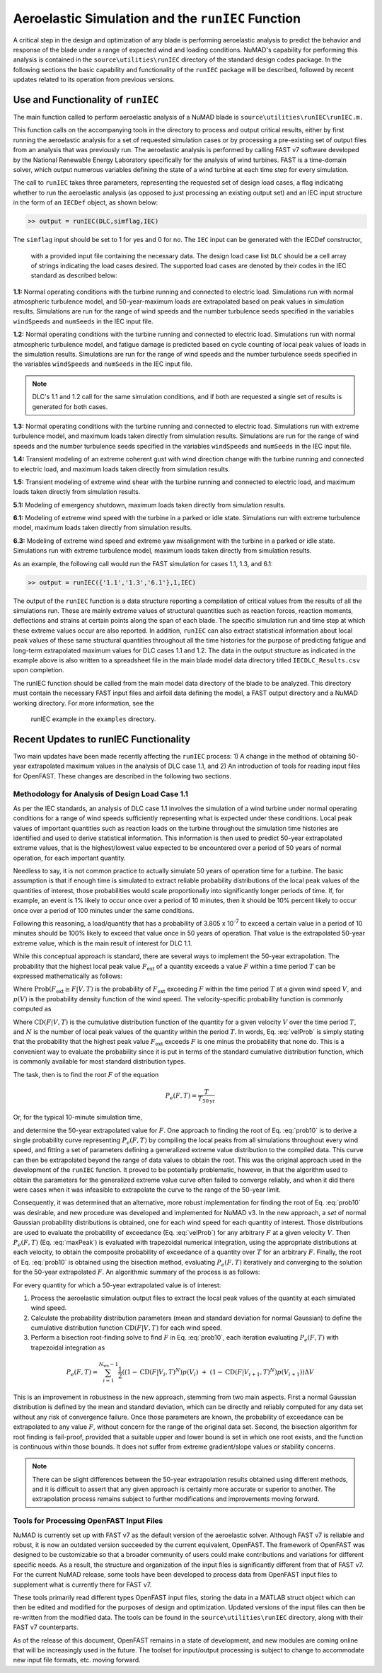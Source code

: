 .. _AeroelasticSimRunIEC:

Aeroelastic Simulation and the ``runIEC`` Function
==================================================

A critical step in the design and optimization of any blade is
performing aeroelastic analysis to predict the behavior and response of
the blade under a range of expected wind and loading conditions. NuMAD's
capability for performing this analysis is contained in the
``source\utilities\runIEC`` directory of the standard design codes
package. In the following sections the basic capability and
functionality of the ``runIEC`` package will be described, followed by
recent updates related to its operation from previous versions.

.. _useAndFunctOFrunIEC:

Use and Functionality of ``runIEC``
-----------------------------------

The main function called to perform aeroelastic analysis of a NuMAD
blade is ``source\utilities\runIEC\runIEC.m.``

This function calls on the accompanying tools in the directory to
process and output critical results, either by first running the
aeroelastic analysis for a set of requested simulation cases or by
processing a pre-existing set of output files from an analysis that was
previously run. The aeroelastic analysis is performed by calling FAST v7
software developed by the National Renewable Energy Laboratory
specifically for the analysis of wind turbines. FAST is a time-domain
solver, which output numerous variables defining the state of a wind
turbine at each time step for every simulation.

The call to ``runIEC`` takes three parameters, representing the
requested set of design load cases, a flag indicating whether to run the
aeroelastic analysis (as opposed to just processing an existing output
set) and an IEC input structure in the form of an ``IECDef`` object, as shown below:

.. code-block:: matlabsession

    >> output = runIEC(DLC,simflag,IEC)

The ``simflag`` input should be set to 1 for yes and 0
for no.  The ``IEC`` input can be generated with the IECDef constructor,
 with a provided input file containing the necessary data.  The design load
 case list ``DLC`` should be a cell array of strings indicating the load 
 cases desired. The supported load cases are denoted by their codes in the
 IEC standard as described below:

**1.1:** Normal operating conditions with the turbine running and
connected to electric load. Simulations run with normal atmospheric
turbulence model, and 50-year-maximum loads are extrapolated based on
peak values in simulation results. Simulations are run for the range of
wind speeds and the number turbulence seeds specified in the variables
``windSpeeds`` and ``numSeeds`` in the IEC input file.

**1.2:** Normal operating conditions with the turbine running and
connected to electric load. Simulations run with normal atmospheric
turbulence model, and fatigue damage is predicted based on cycle
counting of local peak values of loads in the simulation results.
Simulations are run for the range of wind speeds and the number
turbulence seeds specified in the variables ``windSpeeds`` and 
``numSeeds`` in the IEC input file.

.. Note::
    DLC's 1.1 and 1.2 call for the same simulation conditions, and if 
    both are requested a single set of results is generated for both cases.

**1.3:** Normal operating conditions with the turbine running and
connected to electric load. Simulations run with extreme turbulence
model, and maximum loads taken directly from simulation results.
Simulations are run for the range of wind speeds and the number
turbulence seeds specified in the variables ``windSpeeds`` and 
``numSeeds`` in the IEC input file.

**1.4:** Transient modeling of an extreme coherent gust with wind
direction change with the turbine running and connected to electric
load, and maximum loads taken directly from simulation results.

**1.5:** Transient modeling of extreme wind shear with the turbine
running and connected to electric load, and maximum loads taken directly
from simulation results.

**5.1:** Modeling of emergency shutdown, maximum loads taken directly
from simulation results.

**6.1:** Modeling of extreme wind speed with the turbine in a parked or
idle state. Simulations run with extreme turbulence model, maximum loads
taken directly from simulation results.

**6.3:** Modeling of extreme wind speed and extreme yaw misalignment
with the turbine in a parked or idle state. Simulations run with extreme
turbulence model, maximum loads taken directly from simulation results.

As an example, the following call would run the FAST simulation for
cases 1.1, 1.3, and 6.1:

.. code-block:: matlabsession

    >> output = runIEC({'1.1','1.3','6.1'},1,IEC)

The output of the ``runIEC`` function is a data structure reporting a
compilation of critical values from the results of all the simulations
run. These are mainly extreme values of structural quantities such as
reaction forces, reaction moments, deflections and strains at certain
points along the span of each blade. The specific simulation run and
time step at which these extreme values occur are also reported. In
addition, ``runIEC`` can also extract statistical information about
local peak values of these same structural quantities throughout all the
time histories for the purpose of predicting fatigue and long-term
extrapolated maximum values for DLC cases 1.1 and 1.2. The data in the
output structure as indicated in the example above is also written to a
spreadsheet file in the main blade model data directory titled
``IECDLC_Results.csv`` upon completion.

The runIEC function should be called from the main model data directory
of the blade to be analyzed. This directory must contain the necessary
FAST input files and airfoil data defining the model, a FAST output
directory and a NuMAD working directory.  For more information, see the
 runIEC example in the ``examples`` directory.

.. _recentUpdatesRunIEC:

Recent Updates to runIEC Functionality
--------------------------------------

Two main updates have been made recently affecting the ``runIEC``
process: 1) A change in the method of obtaining 50-year extrapolated
maximum values in the analysis of DLC case 1.1, and 2) An introduction
of tools for reading input files for OpenFAST. These changes are
described in the following two sections.

.. _methodsForDLC1p1:

Methodology for Analysis of Design Load Case 1.1
~~~~~~~~~~~~~~~~~~~~~~~~~~~~~~~~~~~~~~~~~~~~~~~~

As per the IEC standards, an analysis of DLC case 1.1 involves the
simulation of a wind turbine under normal operating conditions for a
range of wind speeds sufficiently representing what is expected under
these conditions. Local peak values of important quantities such as
reaction loads on the turbine throughout the simulation time histories
are identified and used to derive statistical information. This
information is then used to predict 50-year extrapolated extreme values,
that is the highest/lowest value expected to be encountered over a
period of 50 years of normal operation, for each important quantity.

Needless to say, it is not common practice to actually simulate 50 years
of operation time for a turbine. The basic assumption is that if enough
time is simulated to extract reliable probability distributions of the
local peak values of the quantities of interest, those probabilities
would scale proportionally into significantly longer periods of time.
If, for example, an event is 1% likely to occur once over a period of 10
minutes, then it should be 10% percent likely to occur once over a
period of 100 minutes under the same conditions.

Following this reasoning, a load/quantity that has a probability of
3.805 x 10\ :sup:`-7` to exceed a certain value in a period of 10
minutes should be 100% likely to exceed that value once in 50 years of
operation. That value is the extrapolated 50-year extreme value, which
is the main result of interest for DLC 1.1.

While this conceptual approach is standard, there are several ways to
implement the 50-year extrapolation. The probability that the highest
local peak value :math:`F_{\text{ext}}` of a quantity exceeds a value
:math:`F` within a time period :math:`T` can be expressed mathematically
as follows:


.. math:: \text{Prob}\left( F_{\text{ext}} \geq F\  \middle| T \right) = P_{e}(F,T) = \int_{V_{\min}}^{V_{\max}}{\text{Prob}\left( F_{\text{ext}} \geq F \middle| V,T \right)p(V)\text{dV}}
    :label: maxPeak 

Where
:math:`\text{Prob}\left( F_{\text{ext}} \geq F \middle| V,T \right)` is
the probability of :math:`F_{\text{ext}}` exceeding :math:`F` within the
time period :math:`T` at a given wind speed :math:`V`, and :math:`p(V)`
is the probability density function of the wind speed. The
velocity-specific probability function is commonly computed as

.. math:: \text{Prob}\left( F_{\text{ext}} \geq F \middle| V,T \right) = 1 - \left( \text{CD}\left( F \middle| V,T \right) \right)^{N}
    :label: velProb

Where :math:`\text{CD}\left( F \middle| V,T \right)` is the cumulative
distribution function of the quantity for a given velocity :math:`V`
over the time period :math:`T`, and :math:`N` is the number of local
peak values of the quantity within the period :math:`T`. In words, Eq.
:eq:`velProb` is simply stating that the probability that the highest peak value
:math:`F_{\text{ext}}` exceeds :math:`F` is one minus the probability
that none do. This is a convenient way to evaluate the probability since
it is put in terms of the standard cumulative distribution function,
which is commonly available for most standard distribution types.

The task, then is to find the root :math:`F` of the equation

.. math:: P_{e}(F,T) = \frac{T}{T_{50\text{yr}}}


Or, for the typical 10-minute simulation time,

.. math:: P_{e}(F,T) = \frac{10}{60 \times 24 \times 365 \times 50} = 3.805 \times 10^{- 7}
    :label: prob10

and determine the 50-year extrapolated value for :math:`F`. One approach
to finding the root of Eq. :eq:`prob10` is to derive a single probability curve
representing :math:`P_{e}(F,T)` by compiling the local peaks from all
simulations throughout every wind speed, and fitting a set of parameters
defining a generalized extreme value distribution to the compiled data.
This curve can then be extrapolated beyond the range of data values to
obtain the root. This was the original approach used in the development
of the ``runIEC`` function. It proved to be potentially problematic,
however, in that the algorithm used to obtain the parameters for the
generalized extreme value curve often failed to converge reliably, and
when it did there were cases when it was infeasible to extrapolate the
curve to the range of the 50-year limit.

Consequently, it was determined that an alternative, more robust
implementation for finding the root of Eq. :eq:`prob10` was desirable, and new
procedure was developed and implemented for NuMAD v3. In the new
approach, a *set* of normal Gaussian probability distributions is
obtained, one for each wind speed for each quantity of interest. Those
distributions are used to evaluate the probability of exceedance (Eq.
:eq:`velProb`) for any arbitrary :math:`F` at a given velocity :math:`V`. Then
:math:`P_{e}(F,T)` (Eq. :eq:`maxPeak`) is evaluated with trapezoidal numerical
integration, using the appropriate distributions at each velocity, to
obtain the composite probability of exceedance of a quantity over
:math:`T` for an arbitrary :math:`F`. Finally, the root of Eq. :eq:`prob10` is
obtained using the bisection method, evaluating :math:`P_{e}(F,T)`
iteratively and converging to the solution for the 50-year extrapolated
:math:`F`. An algorithmic summary of the process is as follows:

For every quantity for which a 50-year extrapolated value is of
interest:

1) Process the aeroelastic simulation output files to extract the local
   peak values of the quantity at each simulated wind speed.

2) Calculate the probability distribution parameters (mean and standard
   deviation for normal Gaussian) to define the cumulative distribution
   function :math:`\text{CD}\left( F \middle| V,T \right)` for each wind
   speed.

3) Perform a bisection root-finding solve to find :math:`F` in Eq. :eq:`prob10`,
   each iteration evaluating :math:`P_{e}(F,T)` with trapezoidal
   integration as


.. math:: P_{e}(F,T) = \sum_{i = 1}^{N_{\text{ws}} - 1}{\frac{1}{2}\left( \left( 1 - \text{CD}\left( F \middle| V_{i},T \right)^{N} \right)p\left( V_{i} \right)\  + \ \left( 1 - \text{CD}\left( F \middle| V_{i + 1},T \right)^{N} \right)p\left( V_{i + 1} \right) \right)\Delta V} 


This is an improvement in robustness in the new approach, stemming from
two main aspects. First a normal Gaussian distribution is defined by the
mean and standard deviation, which can be directly and reliably computed
for any data set without any risk of convergence failure. Once those
parameters are known, the probability of exceedance can be extrapolated
to any value :math:`F`, without concern for the range of the original
data set. Second, the bisection algorithm for root finding is
fail-proof, provided that a suitable upper and lower bound is set in
which one root exists, and the function is continuous within those
bounds. It does not suffer from extreme gradient/slope values or
stability concerns.

.. Note:: 
    There can be slight differences between the 50-year extrapolation 
    results obtained using different methods, and it is difficult to 
    assert that any given approach is certainly more accurate or superior
    to another. The extrapolation process remains subject to further 
    modifications and improvements moving forward.


.. _toolsForOpenFast:

Tools for Processing OpenFAST Input Files
~~~~~~~~~~~~~~~~~~~~~~~~~~~~~~~~~~~~~~~~~

NuMAD is currently set up with FAST v7 as the default version of the
aeroelastic solver. Although FAST v7 is reliable and robust, it is now
an outdated version succeeded by the current equivalent, OpenFAST. The
framework of OpenFAST was designed to be customizable so that a broader
community of users could make contributions and variations for different
specific needs. As a result, the structure and organization of the input
files is significantly different from that of FAST v7. For the current
NuMAD release, some tools have been developed to process data from
OpenFAST input files to supplement what is currently there for FAST v7.

These tools primarily read different types OpenFAST input files, storing
the data in a MATLAB struct object which can then be edited and modified
for the purposes of design and optimization. Updated versions of the
input files can then be re-written from the modified data. The tools can
be found in the ``source\utilities\runIEC`` directory, along with
their FAST v7 counterparts.

As of the release of this document, OpenFAST remains in a state of
development, and new modules are coming online that will be increasingly
used in the future. The toolset for input/output processing is subject
to change to accommodate new input file formats, etc. moving forward.
